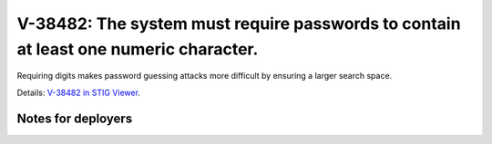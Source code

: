 V-38482: The system must require passwords to contain at least one numeric character.
-------------------------------------------------------------------------------------

Requiring digits makes password guessing attacks more difficult by ensuring a
larger search space.

Details: `V-38482 in STIG Viewer`_.

.. _V-38482 in STIG Viewer: https://www.stigviewer.com/stig/red_hat_enterprise_linux_6/2015-05-26/finding/V-38482

Notes for deployers
~~~~~~~~~~~~~~~~~~~
